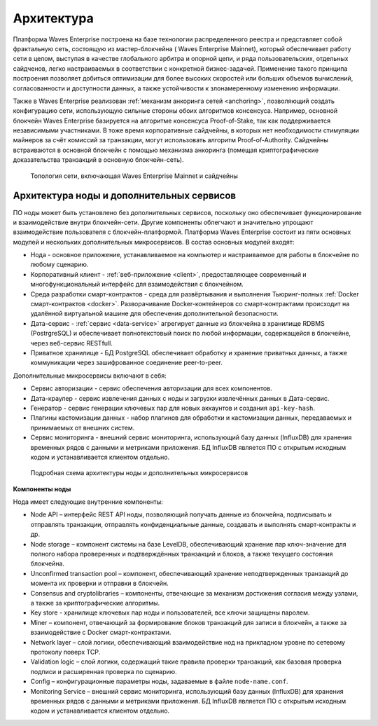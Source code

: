 Архитектура
========================================

Платформа  Waves Enterprise построена на базе технологии распределенного реестра и представляет собой фрактальную сеть, состоящую из мастер-блокчейна ( Waves Enterprise Mainnet), который обеспечивает работу сети в целом, выступая в качестве глобального арбитра и опорной цепи, и ряда пользовательских, отдельных сайдченов, легко настраиваемых в соответствии с конкретной бизнес-задачей. Применение такого принципа построения позволяет добиться оптимизации для более высоких скоростей или больших объемов вычислений, согласованности и доступности данных, а также устойчивости к злонамеренному изменению информации.

Также в  Waves Enterprise реализован :ref:`механизм анкоринга сетей <anchoring>`, позволяющий создать конфигурацию сети, использующую сильные стороны обоих алгоритмов консенсуса. Например, основной блокчейн  Waves Enterprise базируется на алгоритме консенсуса Proof-of-Stake, так как поддерживается независимыми участниками. В тоже время корпоративные сайдчейны, в которых нет необходимости стимуляции майнеров за счёт комиссий за транзакции, могут использовать алгоритм Proof-of-Authority. Сайдчейны встраиваются в основной блокчейн с помощью механизма анкоринга (помещая криптографические доказательства транзакций в основную блокчейн-сеть).

 .. figure:: img/VostokFullArchitecture.png
          :scale: 40 %
          :align: center
          :figwidth: 100 %
          :alt: Топология сети, включающая  Waves Enterprise Mainnet и сайдчейны

          Топология сети, включающая  Waves Enterprise Mainnet и сайдчейны


Архитектура ноды и дополнительных сервисов
----------------------------------------------

ПО ноды может быть установлено без дополнительных сервисов, поскольку оно обеспечивает функционирование и взаимодействие внутри блокчейн-сети. Другие компоненты облегчают и значительно упрощают взаимодействие пользователя с блокчейн-платформой. Платформа  Waves Enterprise состоит из пяти основных модулей и нескольких дополнительных микросервисов. В состав основных модулей входят:

* Нода - основное приложение, устанавливаемое на компьютер и настраиваемое для работы в блокчейне по любому сценарию.
* Корпоративный клиент - :ref:`веб-приложение <client>`, предоставляющее современный и многофункциональный интерфейс для взаимодействия с блокчейном.
* Среда разработки смарт-контрактов - среда для развёртывания и выполнения Тьюринг-полных :ref:`Docker смарт-контрактов <docker>`. Разворачивание Docker-контейнеров со смарт-контрактами происходит на удалённой виртуальной машине для обеспечения дополнительной безопасности.
* Дата-сервис - :ref:`сервис <data-service>` агрегирует данные из блокчейна в хранилище RDBMS (PostrgreSQL) и обеспечивает полнотекстовый поиск по любой информации, содержащейся в блокчейне, через веб-сервис RESTfull.
* Приватное хранилище - БД PostgreSQL обеспечивает обработку и хранение приватных данных, а также коммуникации через зашифрованное соединение peer-to-peer.

Дополнительные микросервисы включают в себя:

* Сервис авторизации - сервис обеспечения авторизации для всех компонентов.
* Дата-краулер - сервис извлечения данных с ноды и загрузки извлечённых данных в Дата-сервис.
* Генератор - сервис генерации ключевых пар для новых аккаунтов и создания ``api-key-hash``.
* Плагины кастомизации данных - набор плагинов для обработки и кастомизации данных, передаваемых и принимаемых от внешних систем.
* Сервис мониторинга - внешний сервис мониторинга, использующий базу данных (InfluxDB) для хранения временных рядов с данными и метриками приложения. БД InfluxDB является ПО с открытым исходным кодом и устанавливается клиентом отдельно.

 .. figure:: img/VostokArchitecture-singleNode.png
          :scale: 40 %
          :alt: Подробная схема архитектуры ноды и дополнительных микросервисов
          :align: center
          :figwidth: 100 %

          Подробная схема архитектуры ноды и дополнительных микросервисов
 
.. .. image:: img/architecture-node-1.png

**Компоненты ноды**

Нода имеет следующие внутренние компоненты:

- Node API – интерфейс REST API ноды, позволяющий получать данные из блокчейна, подписывать и отправлять транзакции, отправлять конфиденциальные данные, создавать и выполнять смарт-контракты и др.
- Node storage – компонент системы на базе LevelDB, обеспечивающий хранение пар ключ-значение для полного набора проверенных и подтверждённых транзакций и блоков, а также текущего состояния блокчейна.
- Unconfirmed transaction pool – компонент, обеспечивающий хранение неподтвержденных транзакций до момента их проверки и отправки в блокчейн.
- Consensus and cryptolibraries – компоненты, отвечающие за механизм достижения согласия между узлами, а также за криптографические алгоритмы.
- Key store - хранилище ключевых пар ноды и пользователей, все ключи защищены паролем.
- Miner – компонент, отвечающий за формирование блоков транзакций для записи в блокчейн, а также за взаимодействие с Docker смарт-контрактами.
- Network layer – слой логики, обеспечивающий взаимодействие нод на прикладном уровне по сетевому протоколу поверх TCP.
- Validation logic – слой логики, содержащий такие правила проверки транзакций, как базовая проверка подписи и расширенная проверка по сценарию.
- Config – конфигурационные параметры ноды, задаваемые в файле ``node-name.conf``.
- Monitoring Service – внешний сервис мониторинга, использующий базу данных (InfluxDB) для хранения временных рядов с данными и метриками приложения. БД InfluxDB является ПО с открытым исходным кодом и устанавливается клиентом отдельно.

..  **Дополнительные сервисы**
    .. image:: img/architecture-client-1.png
    - Waves Enterprise corporate client – корпоративный клиент для управления сетью и взаимодействия с блокчейном. Подробнее в разделе :ref:`Общее описание клиента <client>`
    - Data service – :ref:`сервис <https://docs./how-the-platform-works/components/data-service.html>`, агрегирующий данные из блокчейна и предоставляющий возможность построения различных аналитик посредством SQL запросов;
    - Node tools – набор утилит, автоматизирующих процессы управления ключами в keystore ноды, генерации транзакций и подписания genesis-блока;
    - Authorization service – единый сервис авторизации для компонентов системы;
    - Docker registry – сервис для хранения и управления образами Тьюринг-полных смарт-контрактов.